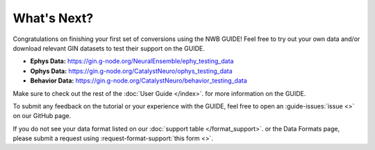 What's Next?
=======================================
Congratulations on finishing your first set of conversions using the NWB GUIDE! Feel free to try out your own data and/or
download relevant GIN datasets to test their support on the GUIDE.

- **Ephys Data:** https://gin.g-node.org/NeuralEnsemble/ephy_testing_data
- **Ophys Data:** https://gin.g-node.org/CatalystNeuro/ophys_testing_data
- **Behavior Data:** https://gin.g-node.org/CatalystNeuro/behavior_testing_data

Make sure to check out the rest of the :doc:`User Guide </index>`. for more information on the GUIDE.

To submit any feedback on the tutorial or your experience with the GUIDE, feel free to open an :guide-issues:`issue <>` on our GitHub page.

If you do not see your data format listed on our :doc:`support table </format_support>`. or the Data Formats page, please submit a request using :request-format-support:`this form <>`.
